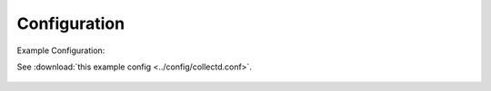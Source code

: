 =============
Configuration
=============

Example Configuration::

See :download:`this example config <../config/collectd.conf>`.

    .. literalinclude:: ../config/collectd.conf